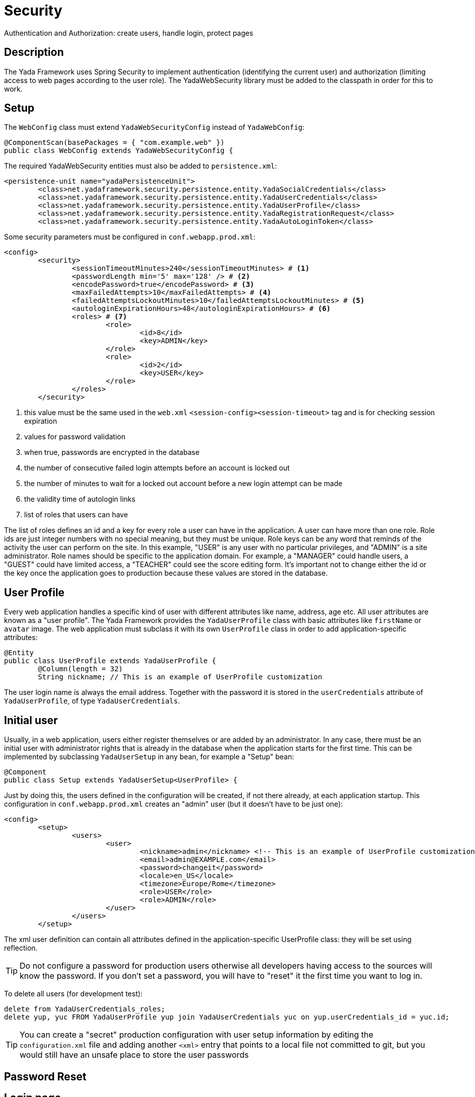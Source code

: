 =  Security
:docinfo: shared

Authentication and Authorization: create users, handle login, protect pages


==  Description

The Yada Framework uses Spring Security to implement authentication
(identifying the current user) and authorization (limiting access to web pages 
according to the user role). The YadaWebSecurity library must be added to the classpath
in order for this to work.

==  Setup

The `WebConfig` class must extend `YadaWebSecurityConfig` instead of `YadaWebConfig`:

[source,java]
----
@ComponentScan(basePackages = { "com.example.web" })
public class WebConfig extends YadaWebSecurityConfig {
----

The required YadaWebSecurity entities must also be added to `persistence.xml`:

[source,xml]
----
<persistence-unit name="yadaPersistenceUnit">
	<class>net.yadaframework.security.persistence.entity.YadaSocialCredentials</class>
	<class>net.yadaframework.security.persistence.entity.YadaUserCredentials</class>
	<class>net.yadaframework.security.persistence.entity.YadaUserProfile</class>
	<class>net.yadaframework.security.persistence.entity.YadaRegistrationRequest</class>
	<class>net.yadaframework.security.persistence.entity.YadaAutoLoginToken</class>
----

Some security parameters must be configured in `conf.webapp.prod.xml`:

[source,xml]
----
<config>
	<security>
		<sessionTimeoutMinutes>240</sessionTimeoutMinutes> # <1>
		<passwordLength min='5' max='128' /> # <2>
		<encodePassword>true</encodePassword> # <3>
		<maxFailedAttempts>10</maxFailedAttempts> # <4>
		<failedAttemptsLockoutMinutes>10</failedAttemptsLockoutMinutes> # <5>
		<autologinExpirationHours>48</autologinExpirationHours> # <6>
		<roles> # <7>
			<role>
				<id>8</id>
				<key>ADMIN</key>
			</role>
			<role>
				<id>2</id>
				<key>USER</key>
			</role>
		</roles>
	</security>
----
<1> this value must be the same used in the `web.xml` `<session-config><session-timeout>` tag and is for checking session expiration
<2> values for password validation
<3> when true, passwords are encrypted in the database
<4> the number of consecutive failed login attempts before an account is locked out
<5> the number of minutes to wait for a locked out account before a new login attempt can be made
<6> the validity time of autologin links
<7> list of roles that users can have

The list of roles defines an id and a key for every role a user can have in the application.
A user can have more than one role.
Role ids are just integer numbers with no special meaning, but they must be unique.
Role keys can be any word that reminds of the activity the user can perform on the site.
In this example, "USER" is any user with no particular privileges, and "ADMIN" is a site administrator.
Role names should be specific to the application domain. For example, a "MANAGER" could handle users, a "GUEST" could have
limited access, a "TEACHER" could see the score editing form.
It's important not to change either the id or the key once the application goes to production because 
these values are stored in the database.

== User Profile

Every web application handles a specific kind of user with different attributes like name, address, age etc.
All user attributes are known as a "user profile".
The Yada Framework provides the `YadaUserProfile` class with basic attributes like `firstName` or `avatar` image.
The web application must subclass it with its own `UserProfile` class in order to add application-specific 
attributes:

[source,java]
----
@Entity
public class UserProfile extends YadaUserProfile {
	@Column(length = 32)
	String nickname; // This is an example of UserProfile customization
----

The user login name is always the email address. Together with the password it is stored in the `userCredentials`
attribute of `YadaUserProfile`, of type `YadaUserCredentials`.

==  Initial user

Usually, in a web application, users either register themselves or are added by an administrator.
In any case, there must be an initial user with administrator rights that is already in the database
when the application starts for the first time.
This can be implemented by subclassing `YadaUserSetup` in any bean, for example a "Setup" bean:

[source,java]
----
@Component
public class Setup extends YadaUserSetup<UserProfile> {
----

Just by doing this, the users defined in the configuration will be created, if not there already,
at each application startup.
This configuration in `conf.webapp.prod.xml` creates an "admin" user (but it doesn't have to be just one):

[source,xml]
----
<config>
	<setup>
		<users>
			<user>
				<nickname>admin</nickname> <!-- This is an example of UserProfile customization -->
				<email>admin@EXAMPLE.com</email>
				<password>changeit</password>
				<locale>en_US</locale>
				<timezone>Europe/Rome</timezone>
				<role>USER</role>
				<role>ADMIN</role>
			</user>
		</users>
	</setup>
----

The xml user definition can contain all attributes defined in the application-specific UserProfile class:
they will be set using reflection.

[TIP]
====
Do not configure a password for production users otherwise
all developers having access to the sources will know the password. If you don't set a password,
you will have to "reset" it the first time you want to log in.
====

To delete all users (for development test):

[source,sql]
----
delete from YadaUserCredentials_roles;
delete yup, yuc FROM YadaUserProfile yup join YadaUserCredentials yuc on yup.userCredentials_id = yuc.id;
----

[TIP]
====
You can create a "secret" production configuration with user setup information by editing the `configuration.xml` file
and adding another `<xml>` entry that points to a local file not committed to git, but you would still have
an unsafe place to store the user passwords
====

==  Password Reset

 
 
==  Login page


[.todo]
----
- UserProfileDao
- registration controller: registration, passwordReset, changePassword
- checking session expiration
- autologin
----



